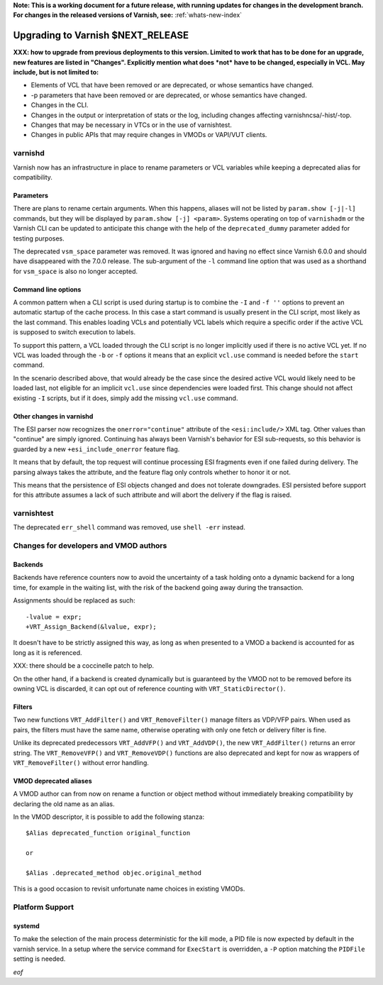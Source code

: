 **Note: This is a working document for a future release, with running
updates for changes in the development branch. For changes in the
released versions of Varnish, see:** :ref:`whats-new-index`

.. _whatsnew_upgrading_CURRENT:

%%%%%%%%%%%%%%%%%%%%%%%%%%%%%%%%%%%%%%
Upgrading to Varnish **$NEXT_RELEASE**
%%%%%%%%%%%%%%%%%%%%%%%%%%%%%%%%%%%%%%

**XXX: how to upgrade from previous deployments to this
version. Limited to work that has to be done for an upgrade, new
features are listed in "Changes". Explicitly mention what does *not*
have to be changed, especially in VCL. May include, but is not limited
to:**

* Elements of VCL that have been removed or are deprecated, or whose
  semantics have changed.

* -p parameters that have been removed or are deprecated, or whose
  semantics have changed.

* Changes in the CLI.

* Changes in the output or interpretation of stats or the log, including
  changes affecting varnishncsa/-hist/-top.

* Changes that may be necessary in VTCs or in the use of varnishtest.

* Changes in public APIs that may require changes in VMODs or VAPI/VUT
  clients.

varnishd
========

Varnish now has an infrastructure in place to rename parameters or VCL
variables while keeping a deprecated alias for compatibility.

Parameters
~~~~~~~~~~

There are plans to rename certain arguments. When this happens, aliases will
not be listed by ``param.show [-j|-l]`` commands, but they will be displayed
by ``param.show [-j] <param>``. Systems operating on top of ``varnishadm`` or
the Varnish CLI can be updated to anticipate this change with the help of the
``deprecated_dummy`` parameter added for testing purposes.

The deprecated ``vsm_space`` parameter was removed. It was ignored and having
no effect since Varnish 6.0.0 and should have disappeared with the 7.0.0
release. The sub-argument of the ``-l`` command line option that was used as
a shorthand for ``vsm_space`` is also no longer accepted.

Command line options
~~~~~~~~~~~~~~~~~~~~

A common pattern when a CLI script is used during startup is to
combine the ``-I`` and ``-f ''`` options to prevent an automatic
startup of the cache process. In this case a start command is usually
present in the CLI script, most likely as the last command. This
enables loading VCLs and potentially VCL labels which require a
specific order if the active VCL is supposed to switch execution to
labels.

To support this pattern, a VCL loaded through the CLI script is no
longer implicitly used if there is no active VCL yet. If no VCL was
loaded through the ``-b`` or ``-f`` options it means that an explicit
``vcl.use`` command is needed before the ``start`` command.

In the scenario described above, that would already be the case since the
desired active VCL would likely need to be loaded last, not eligible for an
implicit ``vcl.use`` since dependencies were loaded first. This change should
not affect existing ``-I`` scripts, but if it does, simply add the missing
``vcl.use`` command.

Other changes in varnishd
~~~~~~~~~~~~~~~~~~~~~~~~~

The ESI parser now recognizes the ``onerror="continue"`` attribute of the
``<esi:include/>`` XML tag. Other values than "continue" are simply ignored.
Continuing has always been Varnish's behavior for ESI sub-requests, so this
behavior is guarded by a new ``+esi_include_onerror`` feature flag.

It means that by default, the top request will continue processing ESI
fragments even if one failed during delivery. The parsing always takes the
attribute, and the feature flag only controls whether to honor it or not.

This means that the persistence of ESI objects changed and does not tolerate
downgrades. ESI persisted before support for this attribute assumes a lack of
such attribute and will abort the delivery if the flag is raised.

varnishtest
===========

The deprecated ``err_shell`` command was removed, use ``shell -err`` instead.

Changes for developers and VMOD authors
=======================================

Backends
~~~~~~~~

Backends have reference counters now to avoid the uncertainty of a task
holding onto a dynamic backend for a long time, for example in the waiting
list, with the risk of the backend going away during the transaction.

Assignments should be replaced as such::

    -lvalue = expr;
    +VRT_Assign_Backend(&lvalue, expr);

It doesn't have to be strictly assigned this way, as long as when presented to
a VMOD a backend is accounted for as long as it is referenced.

XXX: there should be a coccinelle patch to help.

On the other hand, if a backend is created dynamically but is guaranteed by
the VMOD not to be removed before its owning VCL is discarded, it can opt out
of reference counting with ``VRT_StaticDirector()``.

Filters
~~~~~~~

Two new functions ``VRT_AddFilter()`` and ``VRT_RemoveFilter()``
manage filters as VDP/VFP pairs. When used as pairs, the filters must
have the same name, otherwise operating with only one fetch or
delivery filter is fine.

Unlike its deprecated predecessors ``VRT_AddVFP()`` and ``VRT_AddVDP()``,
the new ``VRT_AddFilter()`` returns an error string. The ``VRT_RemoveVFP()``
and ``VRT_RemoveVDP()`` functions are also deprecated and kept for now
as wrappers of ``VRT_RemoveFilter()`` without error handling.

VMOD deprecated aliases
~~~~~~~~~~~~~~~~~~~~~~~

A VMOD author can from now on rename a function or object method without
immediately breaking compatibility by declaring the old name as an alias.

In the VMOD descriptor, it is possible to add the following stanza::

    $Alias deprecated_function original_function

    or

    $Alias .deprecated_method objec.original_method

This is a good occasion to revisit unfortunate name choices in existing VMODs.

Platform Support
================

systemd
~~~~~~~

To make the selection of the main process deterministic for the kill mode, a
PID file is now expected by default in the varnish service. In a setup where
the service command for ``ExecStart`` is overridden, a ``-P`` option matching
the ``PIDFile`` setting is needed.

*eof*
